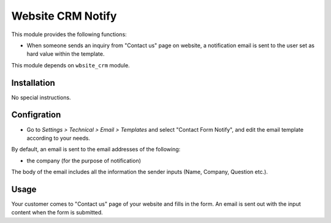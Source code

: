 ==================
Website CRM Notify
==================

This module provides the following functions:

* When someone sends an inquiry from "Contact us" page on website,
  a notification email is sent to the user set as hard value within the template.

This module depends on ``wbsite_crm`` module.


Installation
============

No special instructions.


Configration
============

* Go to *Settings > Technical > Email > Templates* and select "Contact Form Notify",
  and edit the email template according to your needs.

By default, an email is sent to the email addresses of the following:

* the company (for the purpose of notification)

The body of the email includes all the information the sender inputs (Name, Company, Question etc.).


Usage
=====

Your customer comes to "Contact us" page of your website and fills in the form.
An email is sent out with the input content when the form is submitted.
